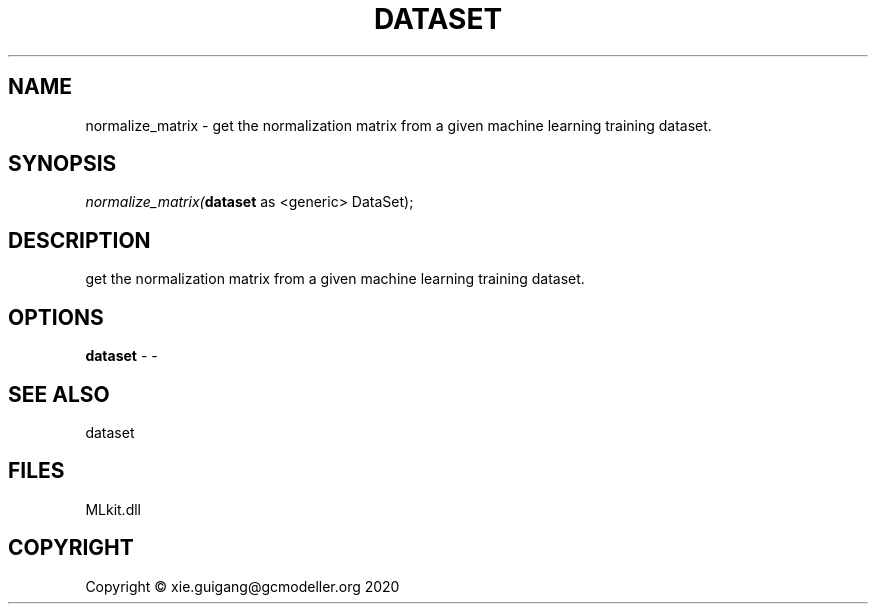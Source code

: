 .\" man page create by R# package system.
.TH DATASET 4 2020-11-02 "normalize_matrix" "normalize_matrix"
.SH NAME
normalize_matrix \- get the normalization matrix from a given machine learning training dataset.
.SH SYNOPSIS
\fInormalize_matrix(\fBdataset\fR as <generic> DataSet);\fR
.SH DESCRIPTION
.PP
get the normalization matrix from a given machine learning training dataset.
.PP
.SH OPTIONS
.PP
\fBdataset\fB \fR\- -
.PP
.SH SEE ALSO
dataset
.SH FILES
.PP
MLkit.dll
.PP
.SH COPYRIGHT
Copyright © xie.guigang@gcmodeller.org 2020

